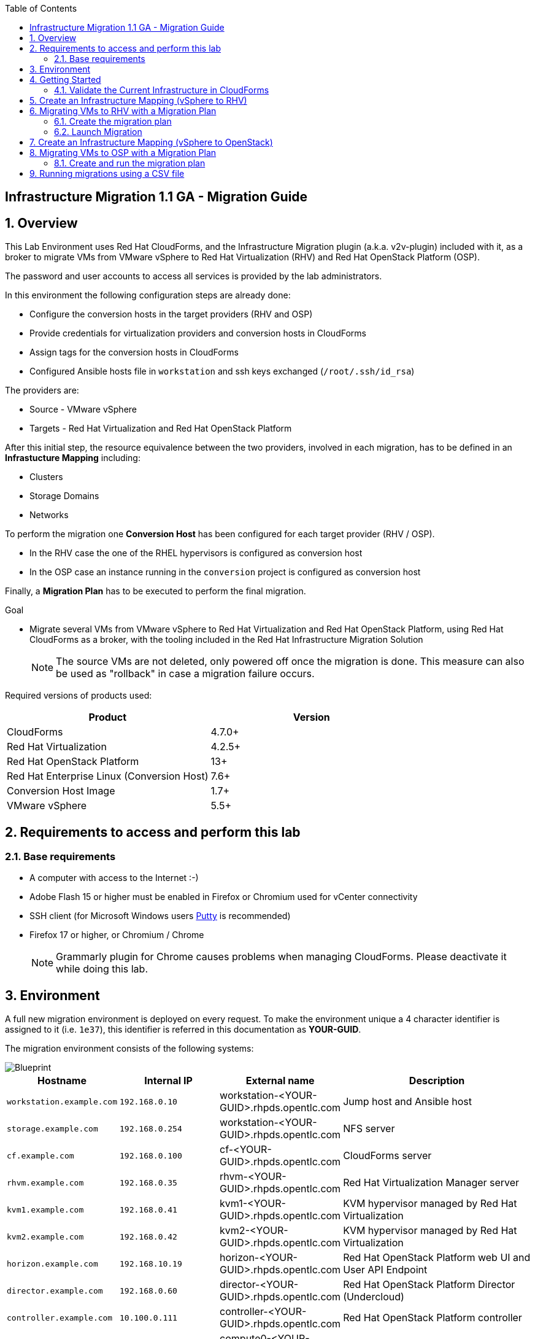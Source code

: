 :scrollbar:
:data-uri:
:toc2:
:imagesdir: images

== Infrastructure Migration 1.1 GA - Migration Guide

:numbered:

== Overview

This Lab Environment uses Red Hat CloudForms, and the Infrastructure Migration plugin (a.k.a. v2v-plugin) included with it, as a broker to migrate VMs from VMware vSphere to Red Hat Virtualization (RHV) and Red Hat OpenStack Platform (OSP).

The password and user accounts to access all services is provided by the lab administrators.

In this environment the following configuration steps are already done:

* Configure the conversion hosts in the target providers (RHV and OSP)
* Provide credentials for virtualization providers and conversion hosts in CloudForms
* Assign tags for the conversion hosts in CloudForms
* Configured Ansible hosts file in `workstation` and ssh keys exchanged (`/root/.ssh/id_rsa`)

The providers are:

* Source - VMware vSphere
* Targets - Red Hat Virtualization and Red Hat OpenStack Platform

After this initial step, the resource equivalence between the two providers, involved in each migration, has to be defined in an *Infrastucture Mapping* including:

* Clusters
* Storage Domains
* Networks

To perform the migration one *Conversion Host* has been configured for each target provider (RHV / OSP).

* In the RHV case the one of the RHEL hypervisors is configured as conversion host
* In the OSP case an instance running in the `conversion` project is configured as conversion host

Finally, a *Migration Plan* has to be executed to perform the final migration.

.Goal
* Migrate several VMs from VMware vSphere to Red Hat Virtualization and Red Hat OpenStack Platform, using Red Hat CloudForms as a broker, with the tooling included in the Red Hat Infrastructure Migration Solution
+
NOTE: The source VMs are not deleted, only powered off once the migration is done. This measure can also be used as "rollback" in case a migration failure occurs.

Required versions of products used:

[cols="1,1",options="header"]
|=======
|Product |Version
|CloudForms |4.7.0+
|Red Hat Virtualization |4.2.5+
|Red Hat OpenStack Platform |13+
|Red Hat Enterprise Linux (Conversion Host) |7.6+
|Conversion Host Image |1.7+
|VMware vSphere |5.5+
|=======

== Requirements to access and perform this lab

=== Base requirements

* A computer with access to the Internet :-)
* Adobe Flash 15 or higher must be enabled in Firefox or Chromium used for vCenter connectivity
* SSH client (for Microsoft Windows users link:https://www.putty.org/[Putty] is recommended)
* Firefox 17 or higher, or Chromium / Chrome
+
[NOTE]
Grammarly plugin for Chrome causes problems when managing CloudForms. Please deactivate it while doing this lab.

== Environment

A full new migration environment is deployed on every request. To make the environment unique a 4 character identifier is assigned to it (i.e. `1e37`), this identifier is referred in this documentation as *YOUR-GUID*.

The migration environment consists of the following systems:

image::blueprint.png[Blueprint]

[cols="1,1,1,2",options="header"]
|=======
| Hostname | Internal IP | External name | Description
|`workstation.example.com` |`192.168.0.10` | workstation-<YOUR-GUID>.rhpds.opentlc.com |Jump host and Ansible host
|`storage.example.com` |`192.168.0.254` | workstation-<YOUR-GUID>.rhpds.opentlc.com | NFS server
|`cf.example.com` |`192.168.0.100` |  cf-<YOUR-GUID>.rhpds.opentlc.com |CloudForms server
|`rhvm.example.com` |`192.168.0.35` | rhvm-<YOUR-GUID>.rhpds.opentlc.com |Red Hat Virtualization Manager server
|`kvm1.example.com` |`192.168.0.41` | kvm1-<YOUR-GUID>.rhpds.opentlc.com |KVM hypervisor managed by Red Hat Virtualization
|`kvm2.example.com` |`192.168.0.42` | kvm2-<YOUR-GUID>.rhpds.opentlc.com |KVM hypervisor managed by Red Hat Virtualization
|`horizon.example.com` |`192.168.10.19` | horizon-<YOUR-GUID>.rhpds.opentlc.com |Red Hat OpenStack Platform web UI and User API Endpoint
|`director.example.com` |`192.168.0.60` | director-<YOUR-GUID>.rhpds.opentlc.com |Red Hat OpenStack Platform Director (Undercloud)
|`controller.example.com` |`10.100.0.111` | controller-<YOUR-GUID>.rhpds.opentlc.com |Red Hat OpenStack Platform controller
|`compute0.example.com` |`10.100.0.105` | compute0-<YOUR-GUID>.rhpds.opentlc.com |Red Hat OpenStack Platform compute
|`compute1.example.com` |`10.100.0.107` | compute1-<YOUR-GUID>.rhpds.opentlc.com |Red Hat OpenStack Platform compute
|`vcenter.example.com` |`192.168.0.50` | vcenter-<YOUR-GUID>.rhpds.opentlc.com |VMware vCenter server
|`esx1.example.com` |`192.168.0.51` | N/A |ESXi hypervisor
|`esx2.example.com` |`192.168.0.52` | N/A |ESXi hypervisor
|=======


The architecture of the deployment can be depicted with the following image:

image::architecture_diagram.png[Architecture Diagram]

* Networks
Networks used in the environment

[cols="1,1,2",options="header"]
|=======
| Network Name | IP range | Description
| `Admin` | `192.168.x.x/16` | General administration and storage network.
| `Service` | `10.10.0.x/24` | Internal network for the app to connect LB to EAP and to DB.
| `Servicer-DMZ` | `10.9.0.x/24` | External DMZ network to publish the app. Also access to the user API for OSP and Horizon (provider network)
| `OSP Provisioning` | `10.100.0.x/24` | OpenStack provisioning network (includes Director and PXE), as well as access to the Admin API endpoint and control plane.
|=======

* Virtual Machines
This deployment of the migration environment includes the following VMs provisioned in the vSphere environment in order to be migrated:

[cols="1,1,2",options="header"]
|=======
| Name | IPs | Description
| `jboss0.example.com` | 10.10.0.110 | Red Hat Enterprise Linux 7 host running JBoss EAP, connected to the `Service` network.
| `jboss1.example.com` | 10.10.0.111 | Red Hat Enterprise Linux 7 host running JBoss EAP, connected to the `Service` network.
| `lb.example.com` | 10.10.0.100 , 10.9.0.100 | Red Hat Enterprise Linux 7 host running JBoss Core Service Apache HTTP server configured with mod_cluster to proxy traffic to `jboss0` and `jboss1`, connected to the `Service` and `Servicer-DMZ` networks.
| `db.example.com` | 10.10.0.120 | Red Hat Enterprise Linux 7 host running PostgreSQL providing service to `jboss0` and `jboss1` through the `Service` network.
|=======

* An external service is configured as https://app-<YOUR-GUID>.rhpds.opentlc.com pointing to the Load Balancer to make the Ticket Monster app accessible.

== Getting Started

. Once the system is running, use SSH to access your demo server using the private SSH key of `lab-user`.

+
----
$ ssh lab-user@workstation-<YOUR-GUID>.rhpds.opentlc.com
----

. Become `root` using the provided password:
+
----
$ sudo -i
----

. Check the status of the whole environment, from the `workstation`, using ansible:
+
----
# ansible all -m ping
----
+
This command establishes a connection to all the machines in the environment (except ESXi servers).
In case the machines are up an running a success message, per each, will show up.
This is an example of a success message for the VM `cf.example.com`:
+
----
cf.example.com | SUCCESS => {
    "changed": false,
    "ping": "pong"
}
----
+
To check the infrastructure machines the following command can be also used:
+
----
# ansible infra -m ping
----
There are 4 VMs in the vCenter environment hosting an app with JBoss Core Services' Apache HTTP + modcluster as loadbalancer, two JBoss EAP 7 in domain mode, and a Postgresql database.
To check only if these ones are running, you may use the following command:
+
----
# ansible app -m ping
----
+
[NOTE]
As this environment is quite big, and it is generated and powered up for you in a cloud environment, some resources may suffer from issues or delays depending on the status of the cloud. You may need to manually start up or reboot some of them. Please review everything is running before proceeding forward.

. Establish an SSH connection to the CloudForms server and monitor `automation.log`:
+
----
# ssh cf.example.com
# tail -f /var/www/miq/vmdb/log/automation.log
----
+
[TIP]
The log entries are very long, so it helps if you stretch this window as wide as possible.
+
[NOTE]
The log entries can be also seen in the CloudForms web UI in *Automation -> Automate -> Log*.

. Verify that the Ticket Monster app is running:

* Point your browser to https://app-<YOUR-GUID>.rhpds.opentlc.com and check it is running:
+
image::app-ticketmonster-running.png[Ticket Monster app running]
[NOTE]
You must accept all of the self-signed SSL certificates.
+
image::ssl_cert_warning.png[SSL Cert Warning]
+
If the ticketmonster app is not running, you may run the following command in `workstation`:
+
----
# start_vms
----

. Prepare to manage the environment. From a web browser, open each of the URLs below in its own window or tab, using these credentials (except when noted):

* *Username*: `admin`
* *Password*: `<to_be_provided>`
+
[NOTE]
You must accept all of the self-signed SSL certificates.
+
[TIP]
The password `to_be_provided` is the same one previously specified

* *Red Hat Virtualization Manager:* `https://rhvm-<YOUR-GUID>.rhpds.opentlc.com`
.. Navigate to and click *Administration Portal* and log in using `admin`, `<to_be_provided>`, and `internal`.
+
image::rhv_login.png[RHV Login]

.. Verify that the Cluster is up and Hypervisors are active
+
[TIP]
As this is nested virtualization, sometimes the CPU type of the hypervisor is changed.
+
image::rhv_hypervisors_up.png[RHV Hypervisors up]

* *vCenter:* `https://vcenter-<YOUR-GUID>.rhpds.opentlc.com`
+
image::vsphere_web_client_0.png[vCenter Login]

** Flash Player is required.
+
[TIP]
Modern browsers have flash player disabled by default. You  need to enable it to access and use the web manager interface in vSphere 5.5.

* Click on *Log in to vSphere Web Client*
+
image::vsphere_web_client_1.png[vSphere Web Client Login]
+
[WARNING]
Use `root` as the username to log in to vCenter.

* Click *Click on VMs and Templates*.
+
image::vsphere_web_client_2.png[vCenter]

.. Click *VMs and Templates* and verify that the 4 VMs `lb.example.com`, `jboss0.example.com`, `jboss1.example.com` and `db.example.com` are running.
+
image::vsphere_web_client_3.png[vCenter]

* *CloudForms:* `https://cf-<YOUR-GUID>.rhpds.opentlc.com`
+
image::cloudforms_login.png[CloudForms Login]
+

After logging in you will be presented with the CloudForms Dashboard.
+
image::cloudforms_dashboard.png[CloudForms Dashboard]


* *OpenStack Horizon:* `http://horizon-<YOUR-GUID>.rhpds.opentlc.com`
+
image::horizon_login.png[Horizon Login]
+

When logged in you will be taken to the dashboard of OpenStack or the last visited page in the Horizon.
+
image::horizon_dashboard.png[Horizon Dashboard]

=== Validate the Current Infrastructure in CloudForms

. Log in with user `admin` and the provided password in CloudForms. Once in the web interface, go to *Compute -> Infrastructure -> Providers*.
+
image::cloudforms_infrastructure_providers_1.png[CloudForms Infrastructure Providers 1]

. If you see an exclamation mark (*!*), or a cross (*x*) in a provider, check the provider's box, go to *Authentication -> Re-check Authentication Status*.
+
image::cloudforms_infrastructure_providers_2.png[CloudForms Infrastructure Providers 2]
+
image::cloudforms_infrastructure_providers_3.png[CloudForms Infrastructure Providers 3]
+

. To have proper information on all the resources available, check the provider's box, go to *Configuration -> Refresh Relationships and Power States*.
+
image::cloudforms_infrastructure_providers_4.png[CloudForms Infrastructure Providers 4]
+
image::cloudforms_infrastructure_providers_5.png[CloudForms Infrastructure Providers 5]

. Time to go to *Compute -> Clouds -> Providers*.
+
image::cloudforms_cloud_providers_1.png[CloudForms Clouds Providers 1]

. If you see an exclamation mark (*!*), or a cross (*x*) in the provider, check the provider's box, go to *Authentication -> Re-check Authentication Status*.
+
image::cloudforms_cloud_providers_2.png[CloudForms Clouds Providers 2]
+
image::cloudforms_cloud_providers_3.png[CloudForms Clouds Providers 3]

. To have proper information on all the resources available, check the provider's box, go to *Configuration -> Refresh Relationships and Power States*.
+
image::cloudforms_cloud_providers_4.png[CloudForms Clouds Providers 4]
+
image::cloudforms_cloud_providers_5.png[CloudForms Clouds Providers 5]

. Go to *Compute -> Infrastructure -> Virtual Machines -> All VMs & Templates*.
+
image::cloudforms_vms_1.png[CloudForms Virtual Machines 1]

. All VMs, Orphaned VMs and Templates in both RHV and vSphere show as entities in CloudForms.
+
image::cloudforms_vms_2.png[CloudForms Virtual Machines 2]
+
[NOTE]
If you needed to validate providers, you may have to wait a few minutes and refresh the screen before the VMs show up.

. Select the pane *VMs & Templates* and, in it, the *vSphere* provider.

. Only the VMs and Templates in vSphere will show.
+
image::cloudforms_vms_3.png[CloudForms Virtual Machines 3]
+
[TIP]
This is a good way to check that the app VMs are up and running and start the stopped ones.


== Create an Infrastructure Mapping (vSphere to RHV)

. Navigate to the *Compute -> Migration -> Infrastructure Mappings*.
+
image::infrastructure_mapping_1.png[Infrastructure Mapping 1]

. Click on *Create Infrastructure Mapping*.
+
image::infrastructure_mapping_2.png[Infrastructure Mapping 2]

. In the *step 1* of the wizard, *General*, type the name `ticket-monster-map-rhv`, select as *Target Provider* `Red Hat Virtualization`  and click *Next*.
+
* A description may be added to make it easy to, later on, recognize the usage of the mapping.
+
image::infrastructure_mapping_3.png[Infrastructure Mapping 3]

. In the *step 2* of the wizard, *Map Compute*, select *Source Provider \ Datacenter \ Cluster* as `vSphere\DC01\Cluster01` and *Target Provider \ Datacenter \ Cluster* as `RHV\CoolDataCenter\TrustedCluster` and click *Add Mapping*, then click *Next*.
+
image::infrastructure_mapping_4.png[Infrastructure Mapping 4]

. In the *step 3* of the wizard, *Map Storage*, and having selected *Cluster01 (TrustedCluster)* as the cluster to work with, select *Source Provider \ Datacenter \ Datastore* as `vSphere\DC01\Datastore` and *Target Datastore* as `RHV\VMStorageNFS` and click *Add Mapping*, then click *Next*.
+
image::infrastructure_mapping_5.png[Infrastructure Mapping 5]

. In the *step 4* of the wizard, *Map Networks*, and having selected *Cluster01 (TrustedCluster)* as the cluster to work with. We will start by mapping the network used by VMs to connect to each other (i.e. JBoss EAP to the Database). We select *Source Provider \ Datacenter \ Network* as `vSphere\DC01\App-Internal-DPortGroup` and *Target Network* as `RHV\service` and click *Add Mapping*.
+
image::infrastructure_mapping_6a.png[Infrastructure Mapping 6]
+
* We will continue by mapping the network used by VMs to expose services to the internet(i.e. the Load Balancer exposing the Ticket Monster app). We select *Source Provider \ Datacenter \ Network* as `vSphere\DC01\App-DMZ-DPortGroup` and *Target Network* as `RHV\service-dmz` and click *Add Mapping*.
+
image::infrastructure_mapping_6b.png[Infrastructure Mapping 6]
+
* Finally we can map the management network. To do so, select *Source Provider \ Datacenter \ Network* as `vSphere\DC01\Management Network` and *Target Network* as `RHV\ovirtmgmt` and click *Add Mapping*, then click *Create*.
+
image::infrastructure_mapping_6.png[Infrastructure Mapping 6]

. In the *step 5* of the wizard, *Results*, a message `All mappings in ticket-monster-map-rhv have been mapped.` shall appear. Click *Close*.
+
image::infrastructure_mapping_7.png[Infrastructure Mapping 7]
+
image::infrastructure_mapping_8.png[Infrastructure Mapping 8]

In these steps an *Infrastructure Mapping* has been created in order to simplify source and target resources using the data collected by Red hat CloudForms from both VMware vSphere and Red Hat Virtualization.

== Migrating VMs to RHV with a Migration Plan

=== Create the migration plan

. Start in the CloudForms page accessed by navigating to *Compute -> Migration -> Migration Plans*.
+
image::migration_plan_0.png[Migration Plan 0]

. Click on *Create Migration Plan*.
+
image::migration_plan_1.png[Migration Plan 1]

. In the *step 1* of the wizard, *General*, select in the drop down menu the *Infrastructure Mapping* to be used, `ticket-monster-rhv`, add the name `ticket-monster-plan-app` and click *Next*.
+
image::migration_plan_2.png[Migration Plan 2]
+
[NOTE]
Keeping the default option will take us to the VM menu selector. For massive conversions a CSV file upload can be the right choice.

. In the *step 2* of the wizard, *VMs*, select the *jboss0* and *jboss1*  virtual machines, as the ones to be migrated.
+
image::migration_plan_3.png[Migration Plan 3]
+
[NOTE]
VM selector has a filter to help find a set of VMs within a long list. We may try filtering by the term `jboss`.

. In the *step 3* of the wizard, *Advanced Options*, we can assign *Pre* and *Post* migration playbooks to be executed during the migration. We will do this in a later part of the lab. For now, click *Next*
+
image::migration_plan_4.png[Migration Plan 4]

. In the *step 4* of the wizard, *Schedule*, select *Save migration plan to run later*. Click *Create*
+
image::migration_plan_5.png[Migration Plan 5]
+
[NOTE]
The migration plan can be run immediately, by choosing the other option.

. In the *step 5* of the wizard, *Results*, the message `Migration Plan: ticket-monster-plan-app has been saved` shall appear. Click *Close*.
+
image::migration_plan_6.png[Migration Plan 6]

. Back to the migration page we will see how the *Infrastructure Mapping* and *Migration Plan* are ready to be run
+
image::migration_plan_7.png[Migration Plan 7]

=== Launch Migration

. To launch the migration, while in the *Compute -> Migration* page, click on the *Migrate* button in the *ticket-monster-plan-app*.
+
image::migration_running_1.png[Migration Running 1]

. The migration will get initiated. All data is gathered and preflight checks are executed.
+
image::migration_running_2.png[Migration Running 2]

. The plan gets auto-approved. Migration starts
+
image::migration_running_3.png[Migration Running 3]

. Now the migration is executing. It takes some time for the pre-migration steps to be finished and the conversion process to start.
We can see the orchestration process in CloudForms logs
+
----
# ssh cf.example.com
# tail -f /var/www/miq/vmdb/log/automation.log
----
+
Once the pre-migration steps are finished and the conversion starts, each VM conversion process can be tracked in the Conversion Host:
+
----
# ssh kvm1.example.com
# tail -f /var/log/vdsm/import/v2v-import-*
----

. CloudForms Migration interface shows migration status too
+
image::migration_running_4.png[Migration Running 4]

. Clicking on the running plan info box will display the detailed info of the status
+
image::migration_running_5.png[Migration Running 5]

. Progress can be followed in this page
+
image::migration_running_6.png[Migration Running 6]

. For the time of the migration the JBoss EAP servers, `jboss0` and `jboss1` will be powered off in `vSphere`, migrated and then powered on in `RHV`.
+
image::migration_running_7.png[Migration Running 7]

. It is possible to check in the *RHV* admin portal under *Compute -> Virtual Machines* to monitor the status for the VM import as part of the migration process.
+
image::migration_running_8.png[Migration Running 8]

. Once the migration is finishing ...
+
image::migration_running_9.png[Migration Running 9]

. ... the VMs get powered up
+
image::migration_running_10.png[Migration Running 10]
+
image::migration_running_11.png[Migration Running 11]

. The migration gets completed.
+
image::migration_running_12.png[Migration Running 12]

. Let's check if the VMs are up and running using the following command:
+
----
# ansible app -m ping
----

. It's time to check the *app* running and accesible via the URL https://app-<YOUR-GUID>.rhpds.opentlc.com
+
image::migration_running_14.png[Migration Running 14]

. Migration can be reviewed in the Main Migration page in CloudForms
+
image::migration_running_15.png[Migration Running 15]

. Additionally the migration log can be downloaded and accessed post VM migration. This is useful for troubleshooting errors or just to check the migration details. It's worth mentioning that if the migration fails prior to the VM being migrated this log will not be available. To access the log navigate to Completed Plans, and click **Download Log** and then **Migration log** next to the desired VM.
+
image::migration_log_access.png[Migration Log Access]

.. Once the log is downloaded click to open:
+
image::migration_log.png[Migration Log]


== Create an Infrastructure Mapping (vSphere to OpenStack)

. Navigate to the *Compute -> Migration -> Infrastructure Mappings*.
+
image::infrastructure_mapping_osp_1.png[Infrastructure Mapping 1]

. Click on *Create Infrastructure Mapping*.
+
image::infrastructure_mapping_osp_2.png[Infrastructure Mapping 2]

. In the *step 1* of the wizard, *General*, type the name `ticket-monster-map-osp`, select as *Target Provider* `Red Hat OpenStack Platform`, and click *Next*.
+
image::infrastructure_mapping_osp_3.png[Infrastructure Mapping 3]
+
* A description may be added to make it easy to, later on, recognize the usage of the mapping.

. In the *step 2* of the wizard, *Clusters*, select *Source Cluster* as `vSphere\DC01\Cluster01` and *Target Provider\Project* as `OpenStack\ticket-monster` and click *Add Mapping*.
+
image::infrastructure_mapping_osp_4.png[Infrastructure Mapping 4]
image::infrastructure_mapping_osp_4a.png[Infrastructure Mapping 4a]
+
Then click *Next*.

. In the *step 3* of the wizard, *Datastores*, and having selected *Cluster01 (ticket-monster)* as the cluster to work with, select *Source Datastore* as `vSphere\Datastore` and *Target Datastore* as `OpenStack\default_store` and click *Add Mapping*, then click *Next*.
+
image::infrastructure_mapping_osp_5.png[Infrastructure Mapping 5]

. In the *step 4* of the wizard, *Networks*, and having selected *Cluster01 (ticket-monster)* as the cluster to work with. We will start by mapping the network used by VMs to connect to each other (i.e. JBoss EAP to the Database). We select *Source Network* as `vSphere\App-Internal-DPortGroup` and *Target Network* as `OpenStack\service` and click *Add Mapping*.
+
image::infrastructure_mapping_osp_6a.png[Infrastructure Mapping 6]
+
* We will continue by mapping the network used by VMs to expose services to the internet(i.e. the Load Balancer exposing the Ticket Monster app). We select *Source Network* as `vSphere\App-DMZ-DPortGroup` and *Target Network* as `OpenStack\DMZ` and click *Add Mapping*.
+
image::infrastructure_mapping_osp_6b.png[Infrastructure Mapping 6]
+
* Finally we can map the management network. To do so, select *Source Network* as `vSphere\Management Network` and *Target Network* as `OpenStack\Admin` and click *Add Mapping*, then click *Create*.
+
image::infrastructure_mapping_osp_6.png[Infrastructure Mapping 6]

. In the *step 5* of the wizard, *Results*, a message `All mappings in ticket-monster-map-osp have been mapped.` shall appear. Click *Close*.
+
image::infrastructure_mapping_osp_7.png[Infrastructure Mapping 7]
+
image::infrastructure_mapping_osp_8.png[Infrastructure Mapping 8]

In these steps an *Infrastructure Mapping* has been created in order to simplify source and target resources using the data collected by Red hat CloudForms from both VMware vSphere and Red Hat OpenStack Platform.

== Migrating VMs to OSP with a Migration Plan

=== Create and run the migration plan

. Start in the CloudForms page accessed by navigating to *Compute -> Migration -> Migration Plans*.
+
image::migration_plan_0.png[Migration Plan 0]

. Click on *Create Migration Plan*.
+
image::migration_plan_osp_1.png[Migration Plan 1]

. In the *step 1* of the wizard, *General*, select in the drop down menu the *Infrastructure Mapping* to be used, `ticket-monster-osp`, add the name `ticket-monster-plan-lb` and click *next*.
+
image::migration_plan_osp_2.png[Migration Plan 2]

. In the *step 2* of the wizard, *VMs*, select the *lb* virtual machine, as the one to be migrated.
+
image::migration_plan_osp_3.png[Migration Plan 3]

. In the *step 3* of the wizard, *Instance Properties*, we can assign a specific OpenStack Flavor to the instance. We keep `m1.medium` for it and Click *Next*
+
image::migration_plan_osp_4.png[Migration Plan 4]

. In the *step 4* of the wizard, *Advanced Options*, we can assign *Pre* and *Post* migration playbooks to be executed during the migration. In the *pre-migration playbook service* we will select `rhel-premigrate-playbook`, then select to use the *Pre-migration Service* for `lb` and click *Next*
+
image::migration_plan_osp_5.png[Migration Plan 5]
+
[NOTE]
The `lb` has an specific network configuration in which the name of the interfaces in origin is diferent than in the destination. We will use this playbook to convert the configuration.

. In the *step 5* of the wizard, *Schedule*, select *Start migration inmediately*. Click *Create*
+
image::migration_plan_osp_6.png[Migration Plan 6]

. In the *step 6* of the wizard, *Results*, the message `Migration Plan: ticket-monster-plan-app is in progress` shall appear. Click *Close*.
+
image::migration_plan_osp_7.png[Migration Plan 7]

. Back to the migration page we will see how the *Migration Plan* is already running
+
image::migration_plan_osp_8.png[Migration Plan 8]

. Once the migration is finished ...
+
image::migration_running_osp_1.png[Migration Running 1]

. We can find the instance in *OpenStack* in the *ticket-monster* project:
+
image::migration_running_osp_2.png[Migration Running 2]

== Running migrations using a CSV file

. Migrate the remaining application servers and database VMs from VMware to RHV using a CSV file.

.. Download the CSV sample file from link:../conf/ticket_monster_migration_sample.csv[here] and save it as `ticket_monster_migration_db.csv`. Check that the content is the following:
+
image:ticket_monster_csv_file.png[Multiple VM CSV File]
+
[TIP]
CSV file format is specified in the link:https://access.redhat.com/documentation/en-us/red_hat_infrastructure_migration_solution/1.1/html/infrastructure_migration_solution_guide/migrating_the_infrastructure#Creating_and_running_a_migration_plan[Official Documentation]

.. This sample file could be an example of a CMDB dump after processing. We may remove the lines we know we are not going to use, leaving only the header row and the `db` row. link:../conf/ticket_monster_migration_db.csv[Sample here].
+
image:ticket_monster_csv_db_file.png[Multiple VM CSV File]

.. Navigate to *Compute -> Migration -> Migration Plans* and click on *Create Migration Plan*.

+
image::csv_migration_plan_1.png[CSV Migration Plan 1]

.. We will select the same infrastructure mapping previously created, `ticket-monster-mapping-rhv`, and name the new plan `ticket-monster-plan-db`. +
Select *Import CSV file with a list of VMs to be migrated*. Click *Next*.

+
image::csv_migration_plan_2.png[CSV Migration Plan 2]

.. In the *Import File* step, click on import and select the previously downloaded, and modified, file `ticket_monster_migration_db.csv`
+
image::csv_migration_plan_3.png[CSV Migration Plan 3]
+
image::csv_migration_plan_4.png[CSV Migration Plan 4]

.. The VM list will appear in the dialog. It is possible to modify the selection at this step but there is no need to. Click *Next*
+
image::csv_migration_plan_5.png[CSV Migration Plan 5]
+
[TIP]
A full migration can be done using the original sample file with a freshly instantiated environment.

.. In the *Advanced Options* step we will not apply any changes. Click *Next*.
+
image::csv_migration_plan_6.png[CSV Migration Plan 6]

.. In the *Schedule* step we will *Save migration plan to run later*. The plan can later on be scheduled or directly run. Click *Create*.
+
image::csv_migration_plan_7.png[CSV Migration Plan 7]

.. *Results* page for the *Plan* will appear. Click *Close*
+
image::csv_migration_plan_8.png[CSV Migration Plan 8]

.. Back to the main *Migration Plans* page, we can schedule or run the plan created. Click *Schedule*
+
image::csv_migration_plan_9.png[CSV Migration Plan 9]

.. Choose date and time (i.e. two minutes from current time).
+
image::csv_migration_plan_10.png[CSV Migration Plan 10]
+
image::csv_migration_plan_11.png[CSV Migration Plan 11]
+
image::csv_migration_plan_12.png[CSV Migration Plan 12]

.. The plan will get automatically approved and start at the chosen time.
+
image::csv_migration_plan_13.png[CSV Migration Plan 13]
+
image::csv_migration_plan_14.png[CSV Migration Plan 14]

.. Migration will take place
+
image::csv_migration_plan_15.png[CSV Migration Plan 15]
+
image::csv_migration_plan_16.png[CSV Migration Plan 16]

.. And VMs will be running in Red Hat Virtualization
+
image::csv_migration_plan_17.png[CSV Migration Plan 17]



.. Verify that the Ticket Monster app is running:

* Point your browser to https://app-<YOUR-GUID>.rhpds.opentlc.com and check it is running:
+
image::app-ticketmonster-running.png[Ticket Monster Web App]

If you want a deeper knowledge on how the whole Infrastructure Migration works, you may want to read the link:insfrastructure_migration-deployment_guide.adoc[Deployment guide].
